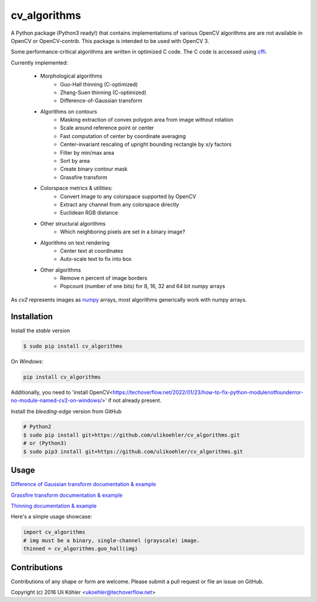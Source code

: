 ========
cv_algorithms
========
.. image:: https://circleci.com/gh/ulikoehler/cv_algorithms/tree/master.svg?style=svg
    :target: https://circleci.com/gh/ulikoehler/cv_algorithms/tree/master

A Python package (Python3 ready!) that contains implementations of various OpenCV algorithms are are not
available in OpenCV or OpenCV-contrib. This package is intended to be used with OpenCV 3.

Some performance-critical algorithms are written in optimized C code. The C code is accessed using `cffi <https://cffi.readthedocs.io/en/latest/>`_.

Currently implemented: 
 
 - Morphological algorithms
    - Guo-Hall thinning (C-optimized)
    - Zhang-Suen thinning (C-optimized)
    - Difference-of-Gaussian transform
 - Algorithms on contours
    - Masking extraction of convex polygon area from image without rotation
    - Scale around reference point or center
    - Fast computation of center by coordinate averaging
    - Center-invariant rescaling of upright bounding rectangle by x/y factors 
    - Filter by min/max area
    - Sort by area
    - Create binary contour mask
    - Grassfire transform
 - Colorspace metrics & utilities:
    - Convert image to any colorspace supported by OpenCV
    - Extract any channel from any colorspace directly
    - Euclidean RGB distance
 - Other structural algorithms
    - Which neighboring pixels are set in a binary image?
 - Algorithms on text rendering
    - Center text at coordinates
    - Auto-scale text to fix into box
 - Other algorithms
    - Remove n percent of image borders
    - Popcount (number of one bits) for 8, 16, 32 and 64 bit numpy arrays

As `cv2` represents images as `numpy <http://www.numpy.org/>`_ arrays, most algorithms generically work with numpy arrays.

Installation
============

Install the *stable* version

.. code-block:: bash

    $ sudo pip install cv_algorithms

On *Windows*:

.. code-block:: bash

    pip install cv_algorithms

Additionally, you need to 'install OpenCV<https://techoverflow.net/2022/01/23/how-to-fix-python-modulenotfounderror-no-module-named-cv2-on-windows/>' if not already present.

Install the *bleeding-edge* version from GitHub

.. code-block:: bash

    # Python2
    $ sudo pip install git+https://github.com/ulikoehler/cv_algorithms.git
    # or (Python3)
    $ sudo pip3 install git+https://github.com/ulikoehler/cv_algorithms.git

Usage
=====

`Difference of Gaussian transform documentation & example <https://github.com/ulikoehler/cv_algorithms/blob/master/doc/DoG.md>`_

`Grassfire transform documentation & example <https://github.com/ulikoehler/cv_algorithms/blob/master/doc/Grassfire.md>`_

`Thinning documentation & example <https://github.com/ulikoehler/cv_algorithms/blob/master/doc/Thinning.md>`_

Here's a simple usage showcase:

.. code-block:: python

    import cv_algorithms
    # img must be a binary, single-channel (grayscale) image.
    thinned = cv_algorithms.guo_hall(img)

Contributions
=============

Contributions of any shape or form are welcome. Please submit a pull request or file an issue on GitHub.

Copyright (c) 2016 Uli Köhler <ukoehler@techoverflow.net>
